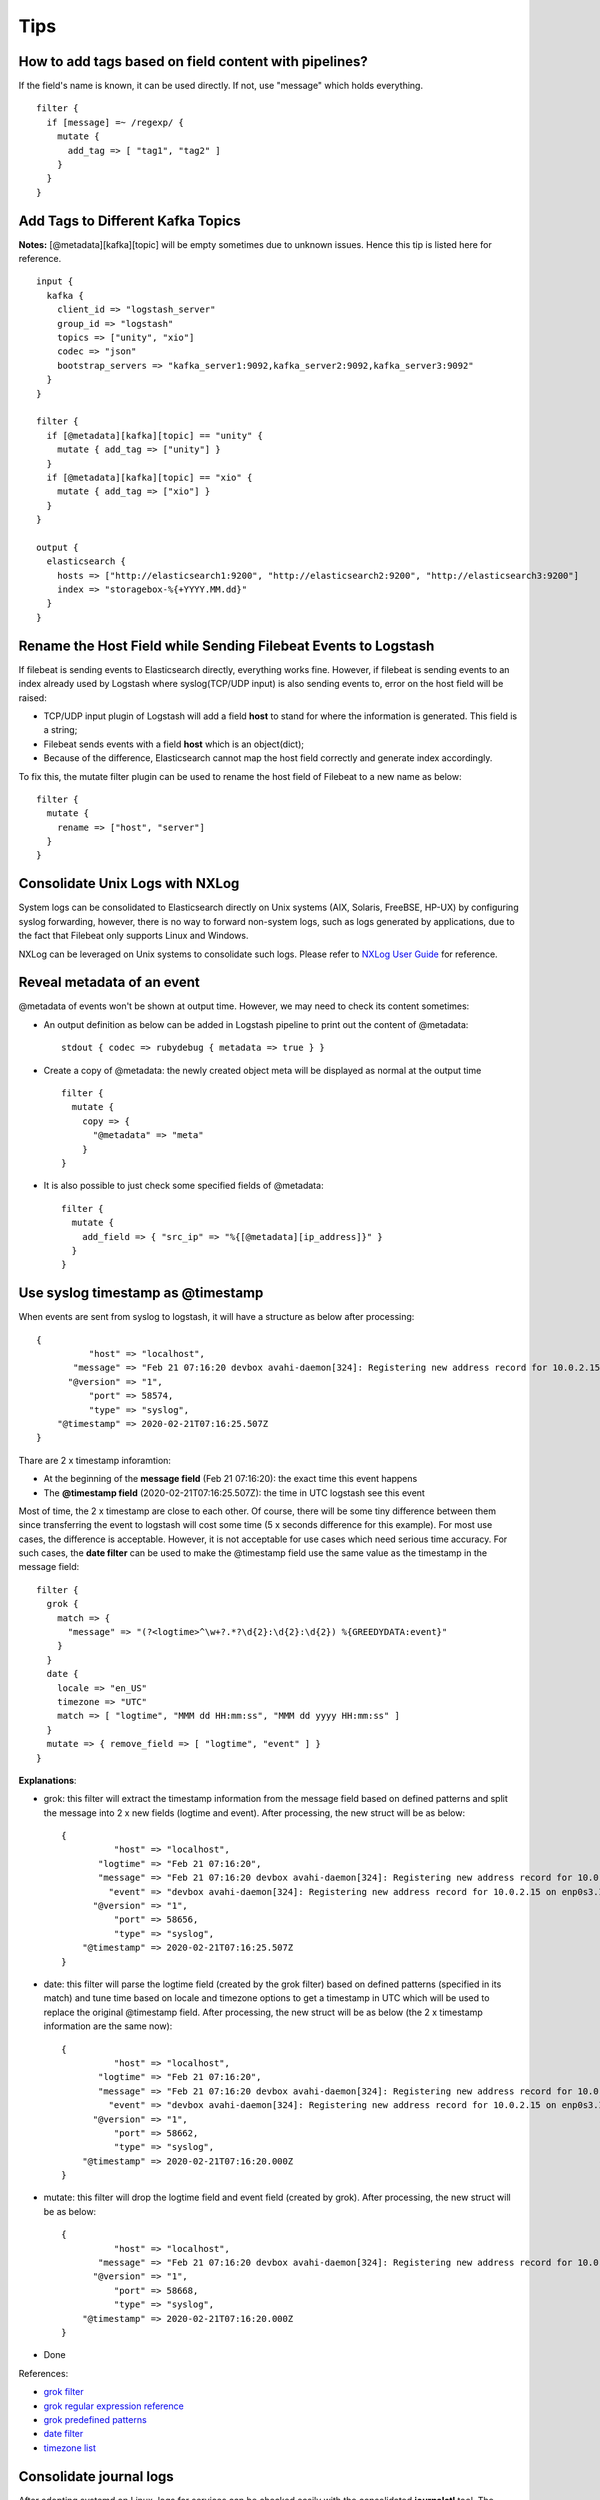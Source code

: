 Tips
=====

How to add tags based on field content with pipelines?
--------------------------------------------------------

If the field's name is known, it can be used directly. If not, use "message" which holds everything.

::

  filter {
    if [message] =~ /regexp/ {
      mutate {
        add_tag => [ "tag1", "tag2" ]
      }
    }
  }

Add Tags to Different Kafka Topics
------------------------------------

**Notes:** [@metadata][kafka][topic] will be empty sometimes due to unknown issues. Hence this tip is listed here for reference.

::

  input {
    kafka {
      client_id => "logstash_server"
      group_id => "logstash"
      topics => ["unity", "xio"]
      codec => "json"
      bootstrap_servers => "kafka_server1:9092,kafka_server2:9092,kafka_server3:9092"
    }
  }

  filter {
    if [@metadata][kafka][topic] == "unity" {
      mutate { add_tag => ["unity"] }
    }
    if [@metadata][kafka][topic] == "xio" {
      mutate { add_tag => ["xio"] }
    }
  }

  output {
    elasticsearch {
      hosts => ["http://elasticsearch1:9200", "http://elasticsearch2:9200", "http://elasticsearch3:9200"]
      index => "storagebox-%{+YYYY.MM.dd}"
    }
  }

Rename the Host Field while Sending Filebeat Events to Logstash
-----------------------------------------------------------------

If filebeat is sending events to Elasticsearch directly, everything works fine. However, if filebeat is sending events to an index already used by Logstash where syslog(TCP/UDP input) is also sending events to, error on the host field will be raised:

- TCP/UDP input plugin of Logstash will add a field **host** to stand for where the information is generated. This field is a string;
- Filebeat sends events with a field **host** which is an object(dict);
- Because of the difference, Elasticsearch cannot map the host field correctly and generate index accordingly.

To fix this, the mutate filter plugin can be used to rename the host field of Filebeat to a new name as below:

::

  filter {
    mutate {
      rename => ["host", "server"]
    }
  }

Consolidate Unix Logs with NXLog
---------------------------------

System logs can be consolidated to Elasticsearch directly on Unix systems (AIX, Solaris, FreeBSE, HP-UX) by configuring syslog forwarding, however, there is no way to forward non-system logs, such as logs generated by applications, due to the fact that Filebeat only supports Linux and Windows.

NXLog can be leveraged on Unix systems to consolidate such logs. Please refer to `NXLog User Guide <https://nxlog.co/documentation/nxlog-user-guide/>`_ for reference.

Reveal metadata of an event
----------------------------

@metadata of events won't be shown at output time. However, we may need to check its content sometimes:

- An output definition as below can be added in Logstash pipeline to print out the content of @metadata:

  ::

    stdout { codec => rubydebug { metadata => true } }

- Create a copy of @metadata: the newly created object meta will be displayed as normal at the output time

  ::

    filter {
      mutate {
        copy => {
          "@metadata" => "meta"
        }                                                                                                                                                     }
    }

- It is also possible to just check some specified fields of @metadata:

  ::

    filter {
      mutate {
        add_field => { "src_ip" => "%{[@metadata][ip_address]}" }
      }
    }

Use syslog timestamp as @timestamp
-----------------------------------

When events are sent from syslog to logstash, it will have a structure as below after processing:

::

  {
            "host" => "localhost",
         "message" => "Feb 21 07:16:20 devbox avahi-daemon[324]: Registering new address record for 10.0.2.15 on enp0s3.IPv4\r",
        "@version" => "1",
            "port" => 58574,
            "type" => "syslog",
      "@timestamp" => 2020-02-21T07:16:25.507Z
  }



Thare are 2 x timestamp inforamtion:

- At the beginning of the **message field** (Feb 21 07:16:20): the exact time this event happens
- The **@timestamp field** (2020-02-21T07:16:25.507Z): the time in UTC logstash see this event

Most of time, the 2 x timestamp are close to each other. Of course, there will be some tiny difference between them since transferring the event to logstash will cost some time (5 x seconds difference for this example). For most use cases, the difference is acceptable. However, it is not acceptable for use cases which need serious time accuracy. For such cases, the **date filter** can be used to make the @timestamp field use the same value as the timestamp in the message field:

::

  filter {
    grok {
      match => {
        "message" => "(?<logtime>^\w+?.*?\d{2}:\d{2}:\d{2}) %{GREEDYDATA:event}"
      }
    }
    date {
      locale => "en_US"
      timezone => "UTC"
      match => [ "logtime", "MMM dd HH:mm:ss", "MMM dd yyyy HH:mm:ss" ]
    }
    mutate => { remove_field => [ "logtime", "event" ] }
  }

**Explanations**:

- grok: this filter will extract the timestamp information from the message field based on defined patterns and split the message into 2 x new fields (logtime and event). After processing, the new struct will be as below:

  ::

    {
              "host" => "localhost",
           "logtime" => "Feb 21 07:16:20",
           "message" => "Feb 21 07:16:20 devbox avahi-daemon[324]: Registering new address record for 10.0.2.15 on enp0s3.IPv4\r",
             "event" => "devbox avahi-daemon[324]: Registering new address record for 10.0.2.15 on enp0s3.IPv4\r",
          "@version" => "1",
              "port" => 58656,
              "type" => "syslog",
        "@timestamp" => 2020-02-21T07:16:25.507Z
    }

- date: this filter will parse the logtime field (created by the grok filter) based on defined patterns (specified in its match) and tune time based on locale and timezone options to get a timestamp in UTC which will be used to replace the original @timestamp field. After processing, the new struct will be as below (the 2 x timestamp information are the same now):

  ::

    {
              "host" => "localhost",
           "logtime" => "Feb 21 07:16:20",
           "message" => "Feb 21 07:16:20 devbox avahi-daemon[324]: Registering new address record for 10.0.2.15 on enp0s3.IPv4\r",
             "event" => "devbox avahi-daemon[324]: Registering new address record for 10.0.2.15 on enp0s3.IPv4\r",
          "@version" => "1",
              "port" => 58662,
              "type" => "syslog",
        "@timestamp" => 2020-02-21T07:16:20.000Z
    }

- mutate: this filter will drop the logtime field and event field (created by grok). After processing, the new struct will be as below:

  ::

    {
              "host" => "localhost",
           "message" => "Feb 21 07:16:20 devbox avahi-daemon[324]: Registering new address record for 10.0.2.15 on enp0s3.IPv4\r",
          "@version" => "1",
              "port" => 58668,
              "type" => "syslog",
        "@timestamp" => 2020-02-21T07:16:20.000Z
    }

- Done

References:

- `grok filter <https://www.elastic.co/guide/en/logstash/current/plugins-filters-grok.html>`_
- `grok regular expression reference <https://github.com/kkos/oniguruma/blob/master/doc/RE>`_
- `grok predefined patterns <https://github.com/logstash-plugins/logstash-patterns-core/blob/master/patterns/grok-patterns>`_
- `date filter <https://www.elastic.co/guide/en/logstash/current/plugins-filters-date.html>`_
- `timezone list <http://joda-time.sourceforge.net/timezones.html>`_

Consolidate journal logs
---------------------------

After adopting systemd on Linux, logs for services can be checked easily with the consolidated **journalctl** tool. The classic logs (/var/log/messages, etc.) are used mainly for system related inforamtion logging (journald will also do the same actually).

Due to the powerful functions of journald (and journalctl), more and more modern Linux distributions even won't install the syslog related packages - one can only check logs with journalctl. Under such a condition, consolidating journals to Elastic stack becomes a common task.

- Define a systemd service as below (/etc/systemd/system/remote-syslog.service):

  ::

    [Unit]
    Description=Remote-syslog
    After=systemd-journald.service
    Requires=systemd-journald.service

    [Service]
    ExecStartPre=/usr/sbin/iptables -A INPUT -p tcp --dport <syslog server port> -j ACCEPT
    ExecStart=/bin/sh -c "journalctl -f | ncat <syslog server address> <syslog server port>"
    TimeoutStartSec=0
    Restart=on-failure
    RestartSec=5s

    [Install]
    WantedBy=multi-user.target

- Start the service

  ::

    sudo systemctl daemon-reload
    sudo systemctl enable remote-syslog.service
    sudo systemctl start remote-syslog.service

- Notes

  - ncat is a tool provided by nmap which works as the linux cat command for network sockets
  - syslog server needs to open a TCP port for the connection (define a corresponding Logstash pipeline)

